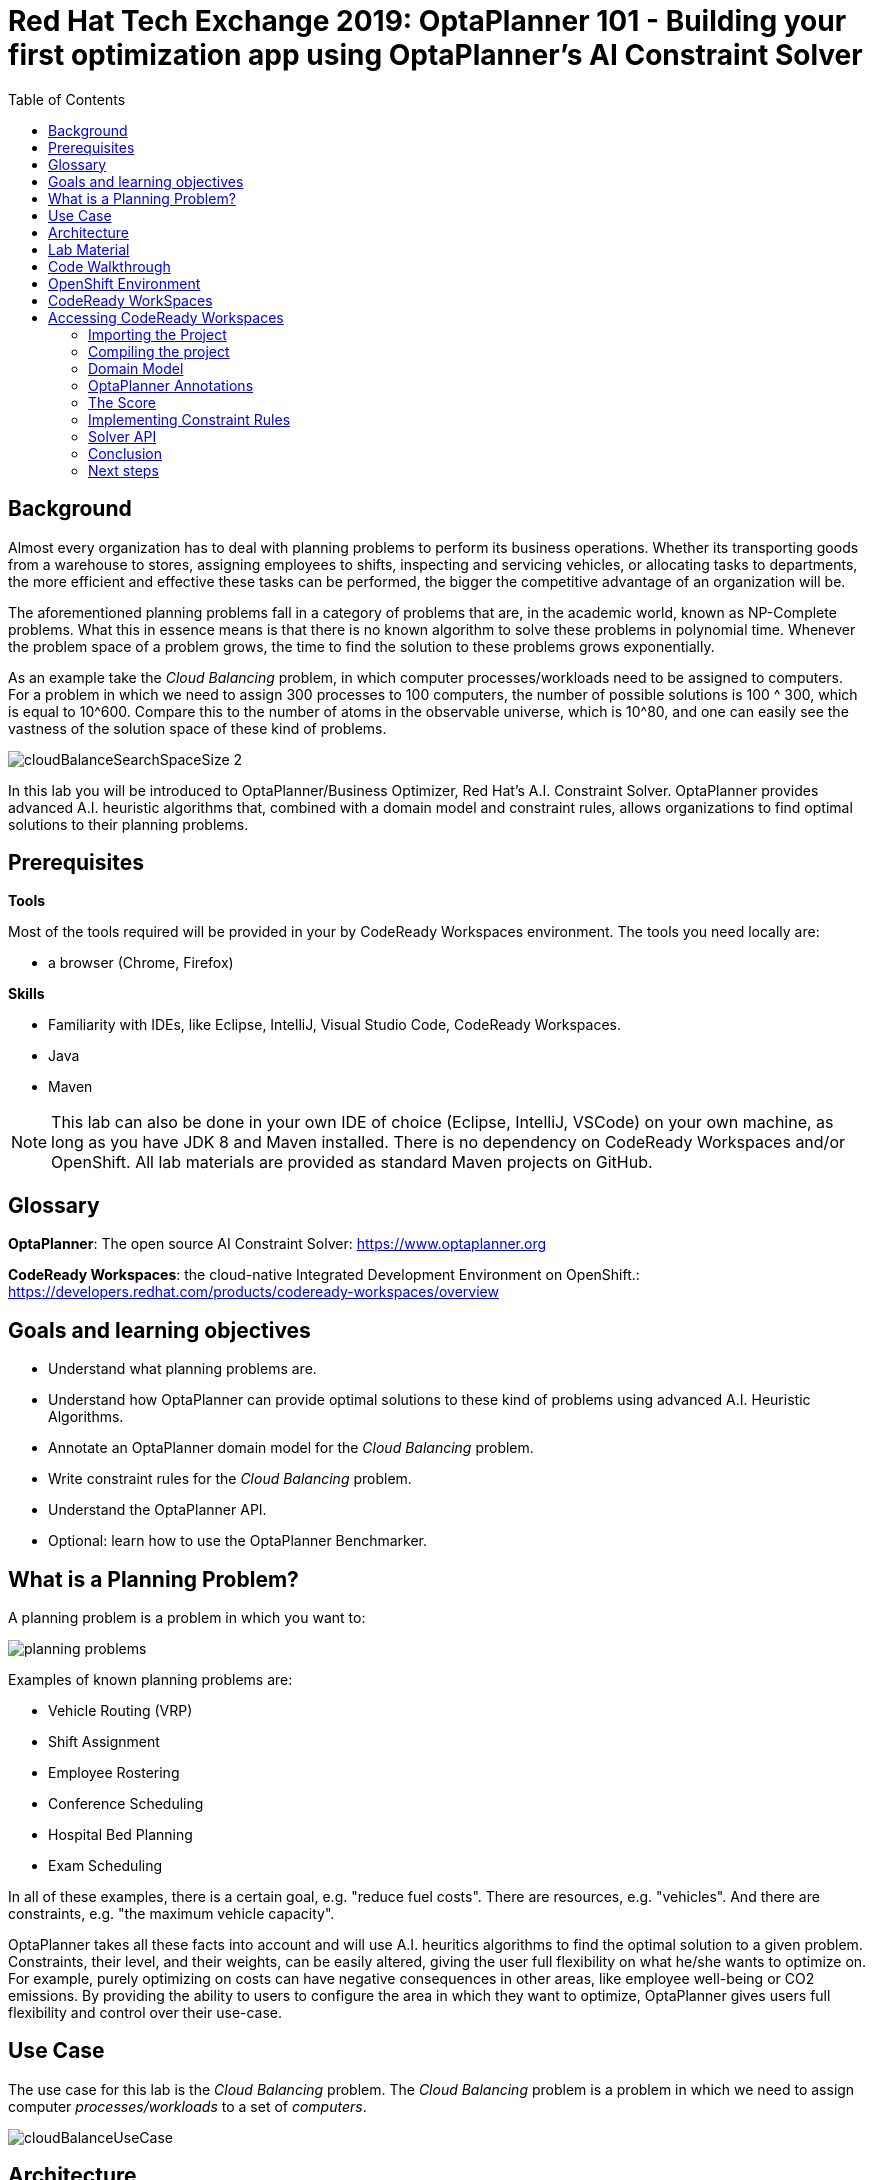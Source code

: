 :scrollbar:
:data-uri:
:toc2:

= Red Hat Tech Exchange 2019: OptaPlanner 101 - Building your first optimization app using OptaPlanner's AI Constraint Solver

== Background

Almost every organization has to deal with planning problems to perform its business operations. Whether its transporting goods from a warehouse to stores, assigning employees to shifts, inspecting and servicing vehicles, or allocating tasks to departments, the more efficient and effective these tasks can be performed, the bigger the competitive advantage of an organization will be.

The aforementioned planning problems fall in a category of problems that are, in the academic world, known as NP-Complete problems. What this in essence means is that there is no known algorithm to solve these problems in polynomial time. Whenever the problem space of a problem grows, the time to find the solution to these problems grows exponentially.

As an example take the _Cloud Balancing_ problem, in which computer processes/workloads need to be assigned to computers. For a problem in which we need to assign 300 processes to 100 computers, the number of possible solutions is 100 ^ 300, which is equal to 10^600. Compare this to the number of atoms in the observable universe, which is 10^80, and one can easily see the vastness of the solution space of these kind of problems.

image::images/cloudBalanceSearchSpaceSize-2.png[]

In this lab you will be introduced to OptaPlanner/Business Optimizer, Red Hat’s A.I. Constraint Solver. OptaPlanner provides advanced A.I. heuristic algorithms that, combined with a domain model and constraint rules, allows organizations to find optimal solutions to their planning problems.

== Prerequisites

*Tools*

Most of the tools required will be provided in your by CodeReady Workspaces environment. The tools you need locally are:

* a browser (Chrome, Firefox)

*Skills*

* Familiarity with IDEs, like Eclipse, IntelliJ, Visual Studio Code, CodeReady Workspaces.
* Java
* Maven

NOTE: This lab can also be done in your own IDE of choice (Eclipse, IntelliJ, VSCode) on your own machine, as long as you have JDK 8 and Maven installed. There is no dependency on CodeReady Workspaces and/or OpenShift. All lab materials are provided as standard Maven projects on GitHub.

== Glossary

*OptaPlanner*: The open source AI Constraint Solver: https://www.optaplanner.org

*CodeReady Workspaces*: the cloud-native Integrated Development Environment on OpenShift.: https://developers.redhat.com/products/codeready-workspaces/overview

== Goals and learning objectives

* Understand what planning problems are.
* Understand how OptaPlanner can provide optimal solutions to these kind of problems using advanced A.I. Heuristic Algorithms.
* Annotate an OptaPlanner domain model for the _Cloud Balancing_ problem.
* Write constraint rules for the _Cloud Balancing_ problem.
* Understand the OptaPlanner API.
* Optional: learn how to use the OptaPlanner Benchmarker.


== What is a Planning Problem?

A planning problem is a problem in which you want to:

image:images/planning-problems.png[]

Examples of known planning problems are:

* Vehicle Routing (VRP)
* Shift Assignment
* Employee Rostering
* Conference Scheduling
* Hospital Bed Planning
* Exam Scheduling

In all of these examples, there is a certain goal, e.g. "reduce fuel costs". There are resources, e.g. "vehicles". And there are constraints, e.g. "the maximum vehicle capacity".

OptaPlanner takes all these facts into account and will use A.I. heuritics algorithms to find the optimal solution to a given problem.
Constraints, their level, and their weights, can be easily altered, giving the user full flexibility on what he/she wants to optimize on. For example, purely optimizing on costs can have negative consequences in other areas, like employee well-being or CO2 emissions. By providing the ability to users to configure the area in which they want to optimize, OptaPlanner gives users full flexibility and control over their use-case.

== Use Case

The use case for this lab is the _Cloud Balancing_ problem. The _Cloud Balancing_ problem is a problem in which we need to assign computer _processes/workloads_ to a set of _computers_.

image::images/cloudBalanceUseCase.png[]


== Architecture

OptaPlanner is a lightweight Java library, and as such can be deployed on, and integrated with, virtually any environment.

image::images/integrationOverview.png[]

OptaPlanner solutions can be run on premise and in the cloud, as nightly (batch) planning engine, as well as realtime planning engine.
This flexibility allows users to architect, design and implement an OptaPlanner solution specifically for their problem, their needs and their environment.

As OptaPlanner is a Java-based platform, OptaPlanner solutions are, obviously, built in Java. This means that the problem's _domain model_ can be defined and written as simple PoJo, and constraint rules can be written in either Java or in Drools, the open-source business rules engine.

In this lab we will simply use OptaPlanner as a library runnning in our IDE. Data will be loaded from, and written to, an XML file. We will build and run the planning engine from our IDE.


== Lab Material

The lab material is hosted on GitHub, at the following URL:

`https://github.com/rhte2019-optaplanner`

The material consists of a number of git repositories:

* *cloud-balancing-lab-step-1*: https://github.com/rhte2019-optaplanner/cloud-balancing-lab-step-1
* *cloud-balancing-lab-step-2*: https://github.com/rhte2019-optaplanner/cloud-balancing-lab-step-2


These Git repositories represent different stages within the lab. As we you only have 120 minutes to finnish the lab, some parts of the application have already been pre-defined for you in each step.


== Code Walkthrough

Given the limited amount of time we have for this lab, we will provide you with the full domain model of our _Cloud Balancing_ problem. Your tasks will be to:

* annotate the domain model with the correct OptaPlanner annotations that instruct the engine which roles the specific classes of our model play in our solution.
* write the constraint rules of the solution that instruct OptaPlanner on what to optimize.
* optional: create an OptaPlanner Benchmarker.

The class diagram of our _Cloud Balance_ problem domain looks as follows:

image::images/cloudBalanceClassDiagram_1.png[]

There are 2 classes:

* `Process`: the computer process/workload to run.
* `Computer`: the computer on which to run the process.

A _Process_ has requirements in terms of required resources:
* Computer
* Memory
* Network Bandwidth


A _Computer_ provides a certain amount of resources (CPU, Memory, Network Bandwidth) and has a certain cost.

The goal is to create a planning solution that places _processes_ on _computers_ in such a way that:

* Computers do not get overloaded. I.e. the amount of resources required by the processes placed on the computer does not exceed the available resources of the computer.
* Minimize the total cost of the required computers.


== OpenShift Environment

A shared Openshift environment is provided. In this OpenShift environment we have deployed a _CodeReady Workspaces_ environment: a collaborative Kubernetes-native development solution that delivers OpenShift workspaces and in-browser IDE for rapid cloud application development.

Details about the environment are obtained through the Red Hat Tech Exchange _GuidGrabber_.

. In a browser window, navigate to https://www.opentlc.com/gg/gg.cgi?profile=generic_rhte.
+
image::images/guid_grabber_landing_page_summit.png[]
. From this page select the Lab Code : `S0005: OptaPlanner 101: Building your first optimization app using OptaPlanner.`
. Enter the *Activation Key*: `planner`.
. Enter your email address.
. Click `Submit`.
. The resulting page will display your lab’s GUID and other useful information about your lab environment. +
+
image::images/guid_grabber_details_page_2.png[]

To log in into the CodeReady Workspaces console:

* Navigate to the CodeReady Workspaces environment via the link provided in your GuidGrabber screen.

== CodeReady WorkSpaces

Red Hat CodeReady Workspaces is a developer workspace server and cloud IDE. Workspaces are defined as project code files and all of their dependencies neccessary to edit, build, run, and debug them. Each workspace has its own private IDE hosted within it. The IDE is accessible through a browser. The browser downloads the IDE as a single-page web application.

Red Hat CodeReady Workspaces provides:

- Workspaces that include runtimes and IDEs
- RESTful workspace server
- A browser-based IDE
- Plugins for languages, framework, and tools
- An SDK for creating plugins and assemblies

NOTE: The CodeReady Workspaces environment has been provisioned for you so that can run the labs in a pre-provisioned environment. However, you can also run the labs on your own laptop, provided that you have an IDE, JDK 8+, Maven and Git tools installed. There is no dependency on CodeReady Workspaces and/or OpenShift. All lab materials are provided as standard Maven projects on GitHub.

## Accessing CodeReady Workspaces

A CodeReady Workspaces environment has been created for every workshop user. To access your environment, use the link that is provided to you by your lab instructor. You can login with the OpenShift username and password that have been provided to you.

- In the CodeReady Workspaces login screen, click on "*Openshift v3*" on the right part of the form. You will be redirected to the OpenShift login screen.
    image:images/codeready-login-openshift.png[]
- Login with the workshop credentials that have been provided to you.
- An _Authorize Access_ screen will be presented. Leave `user_full` checkbox checked and click on `Allow selected permissions`.
    image:images/codeready-authorize-access.png[]
- In the next screen, provide additional user information. This can be dummy information for this workshop.
    image:images/codeready-user-information.png[]

CodeReady Workspaces will open and show the initial screen.

image:images/codeready-initial-screen.png[]


### Importing the Project

We will now import the base project, which already includes the solution's domain classed, into CodeReady. CodeReady allows us to directly import existing projects from GitHub.

In the initial screen, the `New Workspace` screen, that the platform provides us, we can import a new project.

1. Provide a name for your workspace, postfixed by your username. E.g, `cloud-balancing-user1` if you're username is `user1`.
2. Select the _stack_. In this case we select `Java 1.8`.
3. Set the RAM (memory) of the `dev-machine` to 2GB (default value).
4. Click on _'Create and Open'_ button to create the workspace.
    image:images/codeready-new-workspace.png[]
5. When the workspace has been created, click on _'Import Project'_.
    image:images/codeready-workspace-created.png[]
6. In the _'Import Project'_ window, select `GITHUB` as the _Version Control System_, set the URL to `https://github.com/rhte2019-optaplanner/cloud-balancing-lab-step-1` and click on the _'Import'_ button.
    image:images/codeready-workspaces-import-lab1.png[]
7. In the _'Project Configuration'_ screen, select `Maven` and click the _'Save'_ button.

Our imported project is our base _Cloud Balancing_ project. It contains:

* the Maven POM file with all required dependencies.
* the domain model of our Cloud Balancing solver application.
* an empty `ScoreCalculator`. This component is responsible for calculating the _score_ of the solution.
* a _repository_ class responsible for loading the problem data from the filesystem
* a _data_ directory with 2 unsolved problems.
* a unit-tests that runs the OptaPlanner `Solver` with on the unsolved problems as input

### Compiling the project

To make sure our project for Lab1 is properly imported and configured, we will first run a Maven build. To do this, we need to access the CodeReady commands as show in the image below:

image:images/codeready-manage-commands.png[]

In the commands section, expand the _Build_ section, click on `build`, and in the main window of the IDE, click on the green `RUN` button.

image:images/codeready-maven-builds.png[]

A build will run and the output will be displayed in the console at the bottom of the screen. If the build succeeded, the following message will be displayed:
```
[INFO] ------------------------------------------------------------------------
[INFO] BUILD SUCCESS
[INFO] ------------------------------------------------------------------------
[INFO] Total time: 9.697 s
[INFO] Finished at: 2019-07-02T14:19:06Z
[INFO] ------------------------------------------------------------------------
```

=== Domain Model

You have been provided with the domain model of our _Cloud Balance_ problem. This domain model consists of 3 classes:

* `CloudProcess`: the process that needs to be assigned to a computer.
* `CloudComputer`: the computer to which to assign the processes.
* `CloudBalance`: this class holds the Cloud Balancing problem and solution, as well as the score of the solution.

The `CloudBalance` class is the class in which we will load the initial problem. This means that this class holds a `Collection` of `CloudProcess` and a `Collection` of `CloudComputer`.
While solving the problem, OptaPlanner creates a lot of different solutions, and for each solution it calculates a _score_. This _score_ is also kept in the `CloudBalance` class.
When OptaPlanner finds a solution with a better score than the current best score, this solution is cloned and kept in a cloned instance of our `CloudBalance` class.

Although we've given you the basic domain model, the model is not yet complete and cannot yet be used by OptaPlanner. This is due to the fact that OptaPlanner is not aware yet of the roles that each class plays. We need to provide this information, or meta-data, to OptaPlanner by annotating the domain model with OptaPlanner annotations.

To demonstrate this, we will run a unit-test that tests the OptaPlanner `Solver` with a provided data-set. We first need to enable the unit-test found in class `org.optaplanner.examples.cloudbalancing.persistence.CloudBalancingSolverTest`. This class can be found in the `src/test/java` folder.

. Open the `CloudBalancingSolverTest` class.
. Uncomment the `@Test` annotation on the `testSolver` method.
+
image:images/cloud-balancing-solver-test.png[]
+
. Save the file (note that in CodeReady Workspaces, files are automatically saved).
. With the unit-test enabled, we can run the test by simply running a Maven build. As we did previously, in the commands section, expand the _Build_ section, click on `build`, and in the main window of the IDE, click on the green `RUN` button.

image:images/codeready-maven-builds.png[]

The test (and build) will fail with the following exception:

----
java.lang.IllegalStateException: The scanAnnotatedClasses (ScanAnnotatedClassesConfig()) did not find any classes with a PlanningSolution annotation.
Maybe you forgot to annotate a class with a PlanningSolution annotation.
----

=== OptaPlanner Annotations

Before we can annotate our domain model, we need to understand a number of basic OptaPlanner concepts and annotations.

For OptaPlanner to be able to solve a problem, it basically needs to know 3 things about your planning problem:

* What are the _Planning Entities_: A planning entity is a JavaBean (POJO) that changes during solving. For example, a process that gets assigned to different computers, or a shift assignment that gets assigned to employees.
* What are the _Planning Variables_: a variable (or property, or attribute) of a `PlannningEntity`. This is the property that OptaPlanner can _play with_ during planning. For example the computer property of a process, or the employee and shift of a shift assignment.
* What is the _Planning Solution_: A data-set for a planning problem needs to be wrapped in a class for OptaPlanner to be able to solve. The solution class represents both the planning problem and (if solved) a solution. This `PlanningSolution` also holds the score of the solution.

The error we got when running our test stated that OptaPlanner could not find a class with a `@PlanningSolution` annotation. In our domain model, the `CloudBalance` class is the class that holds the planning problem, hence, this is our `PlanningSolution` class.

. Open the `CloudBalance` class. It can be found in the `src/main/java` folder, in the package `org.optaplanner.examples.cloudbalancing.domain`.
. Add the `@PlanningSolution` to the class.
+
----
@PlanningSolution
@XStreamAlias("CloudBalance")
public class CloudBalance extends AbstractPersistable {
----
+
. Save the file (note that in CodeReady Workspaces, files are automatically saved).
. Run the Maven build again to run the test.

We have instructed OptaPlanner which class in our domain is our `PlanningSolution` class. When we look at the output of our unit-test, we will now see a different exception:

----
java.lang.IllegalStateException: The scanAnnotatedClasses (ScanAnnotatedClassesConfig()) did not find any classes with a PlanningEntity annotation.
----

As we can see, we need to instruct OptaPlanner which of our classes is our `PlanningEntity`. The `PlanningEntity` is the object that changes during solving. A common practice when defining an OptaPlanner domain model is to look at the relationships between classes (and hence, it's always a good practive to draw a UML diagram of your problem domain).
The `PlanningEntity` and `PlanningVariable` always have a relationship with each other, as the `PlanningVariable` is a property, or attribute of the PlanningEntity. This relationship is (usually) a _one-to-many_ relationship.
Within such a relationship, the `PlanningEntity` is the _many_-side of the relationship and the `PlanningVariable` is the _one_-side.

In our domain model, we can see that a process can be assigned to one computer, but a computer can host many processes. Hence, the `PlanningEntity` in our application is the `CloudProcess`, as shown in the diagram below:

image:images/cloudBalanceClassDiagram_2.png[]

. Open the `CloudProcess` class. It can be found in the `src/main/java` folder, in the package `org.optaplanner.examples.cloudbalancing.domain`.
. Add the `@PlanningEntity` annotation to the class
+
----
@PlanningEntity
@XStreamAlias("CloudProcess")
public class CloudProcess extends AbstractPersistable {
----
+
. Save the file (note that in CodeReady Workspaces, files are automatically saved).
. Run the Maven build again to run the test.

The new output of our test is:

----
java.lang.IllegalStateException: The solutionClass (class org.optaplanner.examples.cloudbalancing.domain.CloudBalance) must have at least 1 member with a PlanningEntityCollectionProperty annotation or a PlanningEntityProperty annotation.

----

We need to instruct OptaPlanner where it can find the `Collection` of `PlanningEntity` (in our case a `Collection` of `CloudProcess`) which it needs to plan.
Our `PlanningSolution` class, `CloudBalance`, is the class that contains our problem (and will hold our solution after planning), hence, we need to annotate the _getter_ method in our `CloudBalance` class that returns a `Collection<CloudProcess>`.

. Open the `CloudBalance` class.
. Locate the method `getProcessList()`
. Annotate the method with `@PlanningEntityCollectionProperty`.
+
----
@PlanningEntityCollectionProperty
public List<CloudProcess> getProcessList() {
----
+
. Save the file (note that in CodeReady Workspaces, files are automatically saved).
. Run the Maven build again to run the test.

The output shows:

----
The solutionClass (class org.optaplanner.examples.cloudbalancing.domain.CloudBalance) must have 1 member with a PlanningScore annotation. Maybe add a getScore() method with a PlanningScore annotation.
----

We need to tell OptaPlanner which field of the `PlanningSolution` class will contain the score of the solutions.

. Open the `CloudBalance` class.
. Locate the method `getScore()`
. Annotate the method with `@PlanningScore`.
+
----
@PlanningScore
public HardSoftScore getScore() {
----
+
. Save the file (note that in CodeReady Workspaces, files are automatically saved).
. Run the Maven build again to run the test.

The output shows:

----
The entityClass (class org.optaplanner.examples.cloudbalancing.domain.CloudProcess) should have at least 1 getter method or 1 field with a PlanningVariable annotation or a shadow variable annotation.
----

This indicates that we need to instruct OptaPlanner what the `PlanningVariable` is in our domain. As we've seen earlier in our class diagram, the `PlanningVariable` is the _one_-side of our _many-to-one_ relationship. Hence, our `PlanningVariable`, the variable that OptaPlanner can _play with_, is the `computer` attribute of our `CloudProcess` class.

. Open the `CloudProcess` class.
. Locate the method `getComputer()`.
. Annotate the method with the `@PlanningVariable` annotation.
+
----
@PlanningVariable
public CloudComputer getComputer() {
----
+
. Save the file (note that in CodeReady Workspaces, files are automatically saved).
. Run the Maven build again to run the test.

The output is:

----
The entityClass (class org.optaplanner.examples.cloudbalancing.domain.CloudProcess) has a PlanningVariable annotated property (computer) that has no valueRangeProviderRefs ([]).
----

The final piece of the puzzle is to instruct OptaPlanner where it can find the range of values of our `PlanningVariable`. This is done through a so called `ValueRangeProvider`. As with the `PlanningEntity`, the range of values of our `PlanningVariable` is going to be configured on our `PlanningSolution` class (note that this is not the only option, _ValueRangeProviders_ can also be defined on the `PlanningEntity` class in certain cases).
Apart from specifying the `ValueRangeProvider` in the `PlanningSolution` class, we need to also specify the reference to this `ValueRangeProvider` in the `@PlanningVariable` annotation of our `PlanningEntity` class. This is needed because problem domains can have more than one `PlanningVariable`.

. Open the `CloudBalance` class.
. Locate the method `getComputerList()`.
. Annotate the method with the `@ValueRangeProvider(id = "computerRange")`.
+
----
@ValueRangeProvider(id = "computerRange")
public List<CloudComputer> getComputerList() {
----
+
. Save the file (note that in CodeReady Workspaces, files are automatically saved).
. Next, open the `CloudProcess` class.
. Add the `valueRangeProviderRefs` attribute to the `@PlanningVariable` annotation to reference the `computerRange` `ValueRangeProvider`.
+
----
@PlanningVariable(valueRangeProviderRefs = {"computerRange"})
public CloudComputer getComputer() {
----
+
. Save the file (note that in CodeReady Workspaces, files are automatically saved).
. Run the Maven build again to run the test.


We can now see the test completing successfully.

We have successfully imported and configured our domain model. However, we have not yet implemented the constraints that define the score of our solutions.
When we look at the output log lines of our test, we see:

----
2019-08-16 13:26:02,754 [INFO] [main] [org.optaplanner.core.impl.solver.DefaultSolver] INFO  Solving ended: time spent (5000), best score (0hard/0soft), score calculation speed (5878/sec), phase total (2), environment mode (REPRODUCIBLE).
----

We see that the score is *(0hard/0soft)*. This is due to the fact that the imported project has a _skeleton_ `ScoreCalculator` defined.

. Open the class `CloudBalancingEasyScoreCalculator`.It can be found in the `src/main/java` folder, in the package `org.optaplanner.examples.cloudbalancing.optional.score`.
. Inspect the method `calculateScore`.

As you can see, we simply return a _0hard/0soft_ score for every invocation. In the next section we will implement the constrains of our planning problem.

=== The Score

OptaPlanner uses the _score_ of a solution to determine whether a certain solution is better or worse than another solution.
OptaPlanner provides different types of scores and score-levels. Examples of different scores are:

* `SimpleScore`: defines a single score level.
* `HardSoftScore`: a score with 2 levels, a _hard_ score and a _soft_ score.
* `HardMediumSoftScore`: a score with 3 levles, _hard_, _medium_, and _soft_.
* `BendableScore`: a score with _n_-levels of constraints.

Apart from the default score classes, in which the score is defined as an integer, there is also support for scores of different types, e.g. `HardSoftBigDecimalScore`, `HardMediumSoftLongScore`, etc.

Depending on the type of solver you're building, you can have different requirements for a score.

In this lab we will use a `HardSoftScore`. In this score:

* _hard constraints_ define constraints that must not be broken. A solution with broken hard-constraints is regarded as an _infeasible_ solution, and is therefore useless. An example of a hard constraint in our _Cloud Balancing_ example is the constraint that a computer should not be overloaded. I.e. the resource requirements of the processes deployed on a computer should not exceed the resources provided by the computer.
* _soft constraints_ define constraints that OptaPlanner must optimize on. For example, in our _Cloud Balancing_ example, the total costs of the computers required to run our processes should be as low as possible. The sum of the costs of all required computers is therefore a soft constraint

When comparing scores of solutions that have multiple score levels, the scores are compared from the highest score level to the lowest. E.g. in a HardSoftScore, first the hard-scores are compared, and after that the soft-scores, as illustrated below:

image:images/scoreComparisonCloudBalancing.png[]

In an OptaPlanner solution, the `ScoreCalculator` is responsible for calculating the score of a solution. OptaPlanner supports multiple `ScoreCalculator` implemetations:

* _Easy Java score calculation_: Implement all constraints together in a single method in Java (or another JVM language). Does not scale.
* _Incremental Java score calculation_ (*not recommended*): Implement multiple low-level methods in Java (or another JVM language). Fast and scalable. Very difficult to implement and maintain.
* _Drools score calculation_: Implement each constraint as a separate score rule in DRL. Scalable.

The most common implementation of the `ScoreCalculator` and constraint rules is _Drools_, for the reason that the native _incremental score calculation_ semantics of Drools implicitly provides performance and scalability. Hence, we will write our constraint rules in Drools.

If you've successfully completed the lab until now, and have a correctly annotated domain model, you can continue using the same project in your CodeReady Workspaces environment for this project. You can also import the project for this lab from this location: https://github.com/rhte2019-optaplanner/cloud-balancing-lab-step-2

. In the package `org.optaplanner.examples.cloudbalancing.solver` in the `src/main/resources` folder, add a new file with the name `cloudBalancingScoreRules.drl`.
. Add the following lines to the DRL file you've just created. This defines the package name of the file, the import of types requires in our score rules, and a global variable that references the `Score`.
+
----
package org.optaplanner.examples.cloudbalancing.solver;

import org.optaplanner.core.api.score.buildin.hardsoft.HardSoftScoreHolder;

import org.optaplanner.examples.cloudbalancing.domain.CloudBalance;
import org.optaplanner.examples.cloudbalancing.domain.CloudComputer;
import org.optaplanner.examples.cloudbalancing.domain.CloudProcess;

global HardSoftScoreHolder scoreHolder;
----
+
. Save the file (note that in CodeReady Workspaces, files are automatically saved).
. In the same folder, open the `cloudBalancingSolverConfig.xml` file. This file contains the configuration of our _Solver_, like:
    * the _scoreDirectorFactory_ to use (which defines which type of _score calculator_ is used).
    * the _termination configuration (which defines when OptaPlanner should stop the _Solver_).
    * the heuristic algorithms to use.
    * etc.
. Locate the `scoreDirectorFactory` configuration. This is currently set to `easyScoreCalculatorClass`. Replace the `easyScoreCalculatorClass` configuration with the following line. This configures the Drools Rules file to be used, and should point to the file we've just created.
+
----
<scoreDrl>org/optaplanner/examples/cloudbalancing/solver/cloudBalancingScoreRules.drl</scoreDrl>
----
+
. Now that we're using Drools, we need to instruct OptaPlanner which _problem facts_ need to be added to the Drools _Working Memory_. `PlanningEntity` instances are added by default, but the `PlanningVariables` need to be configured. Open the `CloudBalance` file and locate the method `getComputerList()`. Add the `@ProblemFactCollectionProperty` to this method:
+
----
@ValueRangeProvider(id = "computerRange")
@ProblemFactCollectionProperty
public List<CloudComputer> getComputerList() {
----
+
. Make sure that you import this annotation in your class by adding an "import" statement at the top of your class (many IDEs do/can do this automatically):
+
----
import org.optaplanner.core.api.domain.solution.drools.ProblemFactCollectionProperty;
----
+
. Save the file (note that in CodeReady Workspaces, files are automatically saved).
. Execute the `CloudBalancingSolverTest` by runnning a Maven build.

If the test has ran successfully, the output should show the following:

----
2019-08-19 10:26:04,648 [INFO] [main] [org.optaplanner.core.impl.solver.DefaultSolver] INFO  Solving ended: time spent (5072), best score (0hard/0soft), score calculation speed (683/sec), phase total (2), environment mode (REPRODUCIBLE).

----

We can see that the score is still _0hard/0soft_, as we have not implemented any constraint rules yet.

=== Implementing Constraint Rules

We will now implement our rules. Our problem domain defines 2 score levels, and thus constraint levels:

* _Hard Constraints_: constraints that should not be broken. A broken hard constraint indicates an infeasible solution.
* _Soft Constraints_: constraints on which we should optimize.

==== Hard Constraints

Hard constraints identify an infeasible solution. In our case, a solution is infeasible if the amount of resources required by the processes assigned to a computer exceeds the available resources of the computer. We have identified 3 types of resources:

* CPU
* Memory
* Network Bandwidth

As such, we have 3 hard constraint rules, one for each resource type. We will implement the hard constraint rule for the _CPU_. After that, you can use the same approach for the _Memory_ and _Network Bandwidth_.

The requirement of the rule is as follows: "The _CPU Power_ required by all the _CloudProcesses_ assigned to a _CloudComputer_ should not exceed the _CPU Power_ of the _CloudComputer_."

. Open the `cloudBalancingScoreRules.drl` file.
. Add the following skeleton rule. The consequence of the rule adds a hard constraint with value `0` to the score. We will replace that value later with the real hard constraint value:
+
----
rule "requiredCpuPowerTotal"
when

then
  scoreHolder.addHardConstraintMatch(kcontext, 0);
end
----
+
. First we need to define a construct to collect all the `CloudProcess` instances that have been assigned to the same `CloudComputer`. To do this, we first match the `CloudComputer`:
+
[subs="quotes"]
----
rule "requiredCpuPowerTotal"
when
  *$computer : CloudComputer($cpuPower : cpuPower)*
then
  scoreHolder.addHardConstraintMatch(kcontext, 0);
end
----
+
. Simply said, we say that when a `CloudComputer` is _matched_, we assign it to the variable `$computer` and we assign the `cpuPower` field of this computer to the variable `$cpuPower`. The variable assignment is required so we can reference these variables in other parts of our rule, for example in aditional constraints or in the score calculation in the consequence of the rule.
. With our `CloudComputer` matched, we now need to collect all the `CloudProcess` instances that have been assigned to this `CloudComputer`. For this we can use the Drools `accumulate` construct.
+
[subs="quotes"]
----
rule "requiredCpuPowerTotal"
when
  $computer : CloudComputer($cpuPower : cpuPower)
  *accumulate(*
    *CloudProcess(computer == $computer, $requiredCpuPower: requiredCpuPower);*
  )
then
  scoreHolder.addHardConstraintMatch(kcontext, 0);
end
----
+
. The `accumulate` definition is not complete yet. Although we have now _accumulated_ all the `CloudProcess` instances that have been assigned to the given _CloudComputer_, we still need to apply a, so called, _accumulate_ function and a constraint. In our case, we want to _sum_ the `$requiredCpuPower` of all processes and check if this _sum_ exceeds the available `$cpuPower` of the `CloudComputer` instance. In that case, the rule should _fire_.
+
[subs="quotes"]
----
rule "requiredCpuPowerTotal"
when
  $computer : CloudComputer($cpuPower : cpuPower)
  accumulate(
    CloudProcess(computer == $computer, $requiredCpuPower: requiredCpuPower);
    *$requiredCpuPowerTotal: sum($requiredCpuPower);*
    *$requiredCpuPowerTotal > $cpuPower*
  )
then
  scoreHolder.addHardConstraintMatch(kcontext, 0);
end
----
+
. Finally, we must add the hard constraint score when the rule fires. The score should be the amount of _missing_ resources, and not simply `-1`, because a solution in which a computer lacks 4 CPUs is far worse than a solution where a computer lacks just a single CPU. Hence the full score rule is defined as:
+
[subs="quotes"]
----
rule "requiredCpuPowerTotal"
when
  $computer : CloudComputer($cpuPower : cpuPower)
  accumulate(
    CloudProcess(computer == $computer, $requiredCpuPower: requiredCpuPower);
    $requiredCpuPowerTotal: sum($requiredCpuPower);
    $requiredCpuPowerTotal > $cpuPower
  )
then
  scoreHolder.addHardConstraintMatch(kcontext, *$cpuPower - $requiredCpuPowerTotal*);
end
----
+
. Save the DRL file and run the build, which will also execute our tests (note that in CodeReady Workspaces, files are automatically saved).

We can now implement the other two hard constraints, the constraints for the memory and network bandwidth.

. Open the DRL file.
. Add 2 new hard constraint rules. Call them `requiredMemoryTotal` and `requiredNetWorkBandwidthTotal`.
. Implement the rules in exactly the same way as the rule for the CPU power.
. Save the DRL file and run a Maven build, which will execute the tests (note that in CodeReady Workspaces, files are automatically saved).

With the hard constraints implemented, it's now time to implement the _soft constraints_.

==== Soft constraints

The _soft constraints_ are the constraints on which we want to optimize. I.e. they define the _goal_ of our planning problem. In the case of our _Cloud Balancing_ example, our goal is to place the processes on the computers in such a way that we minimize the costs. In other words, we need to calculate the total costs of the `CloudComputer` instances we're actively using, instances that have at least 1 `CloudProcess` assigned to them.

. Open the DRL file.
. Add the following skeleton rule. The consequence of the rule adds a soft constraint with value `0` to the score. We will replace that value later with the real soft constraint value:
+
----
rule "computerCost"
when

then
  scoreHolder.addSoftConstraintMatch(kcontext, 0);
end
----


Intuitively, people will write a rule that matches a `CloudComputer` with a `CloudProcess`, and sets the `cost` of this `CloudComputer` as the soft constraint score, as such:

----
rule "computerCost"
when
  $computer : CloudComputer($cost : cost)
  CloudProcess(computer == $computer)
then
  scoreHolder.addSoftConstraintMatch(kcontext, 0);
end
----

The problem with this rule is that if a `CloudComputer` has two or more `CloudProcess` instances assigned to it, this rule will match for each of these combinations, adding the `cost` of the `CloudComputer` multiple times to the soft score.

A solution to this is to use the Drools `exists` keyword, which creates a single match if at least a combination of `CloudProcess` and `CloudComputer` exists.

. Go back to the DRL file and add the constraints (left-hand side) to the rule:
+
[subs="quotes"]
----
rule "computerCost"
when
  *$computer : CloudComputer($cost : cost)*
  *exists CloudProcess(computer == $computer)*
then
  scoreHolder.addSoftConstraintMatch(kcontext, 0);
end
----
+
. Finally, use the negation of the `cost` attribute of the `CloudComputer` as the soft score.
+
[subs="quotes"]
----
rule "computerCost"
when
  $computer : CloudComputer($cost : cost)
  exists CloudProcess(computer == $computer)
then
  scoreHolder.addSoftConstraintMatch(kcontext, *- $cost*);
end
----
+
. Save the DRL file and run a Maven build, which also will run the tests (note that in CodeReady Workspaces, files are automatically saved).

If everything works correctly, you should see the following output when the _Solver_ test completes:

----
2019-08-19 14:46:24,052 [INFO] [main] [org.optaplanner.core.impl.solver.DefaultSolver] INFO  Solving ended: time spent (5000), best score (0hard/-7410soft), score calculation speed (4780/sec), phase total (2), environment mode (REPRODUCIBLE).

----

We can see that we have a score of _0hard/-7410_. From the logs we can also see that this is the same score as the score after the end of the `Construction Heuristics` phase, which implies that the `LocalSearch` phase, the second phase that the `Solver` runs, did not find any better solutions.

In this case, this is caused by the fact that the data-set we're loading is relatively small. We're running the unit-test with a data-set that contains only 4 computers and 12 processes. To really see OptaPlanner in action, we need to use a bigger dataset. We have added a dataset with 100 computers and 300 processes to the lab. The other cause of not finding a better solution is that the solver is automatically terminated after 5 seconds (500ms) by the termination config.

The next exercise is to use this bigger dataset in our test and to increase the time we give OptaPlanner to find a solution.

=== Solver API

So far, we've seen the _Domain Model_ and the _Constraint Rules_ of an OptaPlanner application. We've tested our project by using the provided `CloudBalanceSolverTest`. In this part of the lab we will look at the API that OptaPlanner provides to configure and build a `Solver`, and to run the `Solver` against a given data-set. We will do this by inspecting the provided `CloudBalanceSolverTest` unit-test.

. Open the `CloudBalanceSolverTest` file, which can be found in the package `org.optaplanner.examples.cloudbalancing` in the `src/test/java` folder.
. Locate the `testSolver()` method.

The `testSolver` method shows the basic API to interact with OptaPlanner. There are basically 4 steps.

. Create a `SolverFactory` from a solver configuration file, in this case the file `cloudBalancingSolverConfig.xml`.
. Build a `Solver` from the `SolverFactory`.
. Load the data-set into an instance of your `PlanningSolution`. In this case we use a `Repository` class that provides functionality to load a `CloudBalance` data-set from a file.
. Call the `Solver.solve(...)` method and provide the `PlanningSolution` instance.

After this, OptaPlanner will start solving the given data-set. Without any configuration, OptaPlanner will run indefinitely (as NP-Complete problems are by definition not solvable in polynomial time). To stop the solving of OptaPlanner you either:

* call `Solver.terminateEarly()` from another thread.
* configure a _termination strategy_ in the solver configuration.

In this lab we've configured a termination strategy that stops the solver after 5 seconds (5000ms).

Let's first change the data-set file to a larger data-set and set the _termination configuration to 30 seconds.

. Open the `CloudBalancingSolverTest`.
. In the `testSolver` method, change the input file to point to the data-set with 100 computers and 300 processes.
+
----
File inputFile = new File("data/cloudbalancing/unsolved/100computers-300processes.xml");
----
+
. Save the file (note that in CodeReady Workspaces, files are automatically saved).
. Open the `cloudBalancingSolverConfig.xml`.
. Increase the `millisecondsSpentLimit` to 30000:
+
----
<millisecondsSpentLimit>30000</millisecondsSpentLimit>
----
+
. Save the file (note that in CodeReady Workspaces, files are automatically saved).
. Run the Maven build, which will run the unit tests.

If all is well, you will see the following lines in your log:

----
2019-08-19 16:56:12,969 [DEBUG] [main] [org.optaplanner.examples.cloudbalancing.optional.event.DebugSolverEventListener] DEBUG New best solution found: (0hard/-129410soft)
----

These lines indicate that OptaPlanner is finding better and better solutions while it's running. The best score after this run of 30 seconds on my current system is:

----
2019-08-19 17:09:20,655 [INFO] [main] [org.optaplanner.core.impl.localsearch.DefaultLocalSearchPhase] INFO  Local Search phase (1) ended: time spent (30000), best score (0hard/-118790soft), score calculation speed (27999/sec), step total (124839).
----

I.e. a score of _0hard/-118790soft_. As a demonstration, let's give OptaPlanner a bit more time to find an even better solution.

. Open the `cloudBalancingSolverConfig.xml` file.
. Set the termination configuration to 60 seconds:
+
----
<millisecondsSpentLimit>60000</millisecondsSpentLimit>
----
+
. Save the file (note that in CodeReady Workspaces, files are automatically saved).
. Run the Maven build, which will run the unit tests.

When we now look at the output, we can see that OptaPlanner has found an even better solution.

----
2019-08-19 17:17:27,059 [INFO] [main] [org.optaplanner.core.impl.solver.DefaultSolver] INFO  Solving ended: time spent (60000), best score (0hard/-116750soft), score calculation speed (30033/sec), phase total (2), environment mode (REPRODUCIBLE).
----

This time the best score is _0hard/-116750soft_.

So, how much time should you give OptaPlanner to solve your problem? There is no real rule-of-thumb. It depends on a number of factors:

* problem size/space
* score calculation count (how many calculations per second your OptaPlanner solution is able to perform)
* your hardware
* multi-threading

What you typically see in an OptaPlanner implementation is that, within the first few minutes, a `Solver` will quickly find better and better solutions, but this will become harder and harder the longer the `Solver` is running.
The recommendation is to start benchmarking your solution as early as possible to identify where this point of diminishing returns is for your given application.

In the next (extra/optional) lab, you will be creating the OptaPlanner Benchmark report.


==== Extra: The OptaPlanner Benchmark

In this extra lab you will create an OptaPlanner Benchmark report. OptaPlanner Benchmarker can be used to benchmark:

* different algorithms.
* different algorithm configurations.
* different datasets.

and a combination of the above. It's an excellent tool to benchmark your solution and to create a report that indicates if your OptaPlanner solution peforms as expected. It also helps to _power tweak_ your solution to create even better solutions to your problem than you already have (notice that a 2% better score can mean a substantial amount of resources and/or money in a real world application).


. Create a new package called `org.optaplanner.examples.cloudbalancing.benchmark` in the `src/main/java` folder.
. In this package, create a new file called `CloudBalancingBenchmarker.java`.
. Create a `main` method:
+
----
public static void main(String[] args) {
}
----
+
. Save the file (note that in CodeReady Workspaces, files are automatically saved).

OptaPlanner provides a very simple, easy to use, API that gets you started with the OptaPlanner Benchmark in just a few lines of code. On top of that, OptaPlanner provides a vast array of configuration options to configure and tweak the Benchmarker to your specific needs.

The easiest way to get started is to create a Benchmarker from an existing `SolverFactory`, like the `SolverFactory` we create in our `CloudBalancingSolverTest`.

. In the `main` method of our `CloudBalancingBenchmarker` class, add the following code:
+
[subs="quotes"]
----
public static void main(String[] args) {
  *SolverFactory<CloudBalance> solverFactory = SolverFactory.createFromXmlResource("org/optaplanner/examples/cloudbalancing/solver/cloudBalancingSolverConfig.xml");*
  *PlannerBenchmarkFactory benchmarkFactory = PlannerBenchmarkFactory.createFromSolverFactory(solverFactory);*
}
----
+
. Save the file (note that in CodeReady Workspaces, files are automatically saved).

This creates a new `BenchmarkFactory` component from an existing `SolverFactory`. It uses the _Solver Configuration_ configured on the `SolverFactory`. Hence, the Benchmark will run with the exact same configuration as the confifguration we've used in our unit-tests so far.

Next, we need to load the data-set we want to use in our benchmark. In this case we will use the data-set that contains 100 computers and 300 processes. Note that we can re-user our `CloudBalanceRepository` class to load the data-set.

. In the `main` method of our `CloudBalanceBenchmark`, add the code to load the dataset.
+
[subs="quotes"]
----
public static void main(String[] args) {
  SolverFactory<CloudBalance> solverFactory = SolverFactory.createFromXmlResource("org/optaplanner/examples/cloudbalancing/solver/cloudBalancingSolverConfig.xml");
  PlannerBenchmarkFactory benchmarkFactory = PlannerBenchmarkFactory.createFromSolverFactory(solverFactory);

  //Project build directory is provided as an argument to this method
  *String projectBuildPath = args[0];*
  *File dataSetOne = new File(projectBuildPath + File.separator + "data/cloudbalancing/unsolved/100computers-300processes.xml");*
  *CloudBalance cloudBalanceDataSet1 = CloudBalanceRepository.load(dataSetOne);*
}
----
+
. With our data-set loaded, we can now create and run the Benchmarker.
+
[subs="quotes"]
----
public static void main(String[] args) {
  SolverFactory<CloudBalance> solverFactory = SolverFactory.createFromXmlResource("org/optaplanner/examples/cloudbalancing/solver/cloudBalancingSolverConfig.xml");
  PlannerBenchmarkFactory benchmarkFactory = PlannerBenchmarkFactory.createFromSolverFactory(solverFactory);

  //Project build directory is provided as an argument to this method
  String projectBuildPath = args[0];
  File dataSetOne = new File(projectBuildPath + File.separator + "data/cloudbalancing/unsolved/100computers-300processes.xml");
  CloudBalance cloudBalanceDataSet1 = CloudBalanceRepository.load(dataSetOne);

  *PlannerBenchmark benchmark = benchmarkFactory.buildPlannerBenchmark(cloudBalanceDataSet1);*
  *benchmark.benchmark();*
}
----
+
. Save the file (note that in CodeReady Workspaces, files are automatically saved).

We now need to execute the class. We've provided a Maven _profile_ in the project's POM file that executes the `CloudBalancingBenchmarker` class. To execute the Maven goal with the given profile, we need to create a new Maven build script.

. Open the _"Manage commands"_ section in your CodeReady Workspaces environment:
+
image:images/codeready-manage-commands.png[]
+
. In the _"Build"_ category, click the `+` button to add a new _build configuration_. Select _"Maven"_.
+
image:images/codeready-benchmarker-maven-build.png[]
+
. Name your new build configuration `benchmarker` and configure it with the following line:
+
----
mvn clean install exec:java -DskipTests -Pbenchmarker -f ${current.project.path}
----
+
image:images/codeready-benchmarker-maven-build-config.png[]
+
. Run the build by clicking on the green _"Run"_ button.

After the benchmark has completed, a benchmark report will be available in the `local/benchmarkReport/{date-time}` folder in your CodeReady workspace.

. Open the `index.html` file in the `local/benchmarkReport/{date-time}` folder. You can open the `index.html` by right-clicking on the file and selecting _"Preview"_.
+
image:images/codeready-benchmarker-index-html.png[]
+
. Inspect the _Best Score Summary_ section:
    * This section visualizes which _solver configuration_ produced the best score. Since we've only run the benchmarker with a single _solver configuration_. This graph currently only shows one entry. This graph is useful when you've defined multiple _solver configurations_, using different heuristic algorithmns, or different configurations of these algorithms, and you want to analyse which configuration works best for your problem and data-set.
+
image:images/benchmark-best-score-summary.png[]
+
. Inspect the _Performance Summary_:
    * This section shows the _Score Calculation Speed* of your configuration. This calculation speed is extremely important in an OptaPlanner project. The higher the calculation speed, the more moves OptaPlanner can execute and calculate in a given timeframe, the better the solution that OptaPlanner provides. A _Score Calculation Speed_ below 1000m should be addressed.
+
image:images/benchmark-performance-summary.png[]
+
. Inspect the _Problem Benchmarks_ section:
    * This part of the report shows the progression of the _score_ over _time. As stated earlier, in the beginning of an OptaPlanner run, the score usually improves very quickly, after which finding better solutions slows down. The graph shown in the benchmark report clearly visualizes this. This is a great tool to:
        ... Inspect whether your solver follows this common pattern. If it does not, this usually indicates a problem in your solution, for example, a _score calculation count_ that is too low, or a problem that is stuck in a _local optima_.
        ... Compare the score progression of multiple solver configurations to determine which solver configuration works best for your planning problem.
        ... The point of _diminishing returns_, which can indicate how long you should run the solver (on an environment with comparable hardware).

image:images/optaplanner-benchmark.png[]


Furthermore, the report shows the actual _Solver Configuration_ used for each run, as well as information of the system on which the benchmark ran.



=== Conclusion

In this lab you've implemented your firt OptaPlanner solution. We've used the _Cloud Balancing_ example as our _planning problem_, in which we needed to assign processes to computers in such a way that we minimize the costs of our computers.

We started with a given domain model that we annotated with OptaPlanner annotations. This was required in order to provide OptaPlanner with the meta-data about the domain model (i.e. what is the `PlanningEntity`, what are the `PlanningVariables`) it needs to run its _Solver_.

After that we implemented the _constraint rules_ that calculate the score of a given solution. This provides OptaPlanner with the information it needs to be able to compare different solutions and determine which solution is the better solution.

We've looked at the OptaPlanner API. We've seen how an OptaPlanner `Solver` can be created from a _solver configuration_, how data-sets of our problem can be loaded, and how we can pass a given data-set to an OptaPlanner `Solver` for it to be solved.

Finally we've looked at the OptaPlanner Benchmarker, an important tool in an OptaPlanner project to analyse, visualize, inspect and maintain the health and performance of your OptaPlanner solution.

=== Next steps

This was a brief introduction to OptaPlanner which has shown you the basic concepts of the platform. The platform provides a vast array of features and functionality to solve planning problems in virtually any domain. Some examples of these features are:

* Chained planning variables to support, for example, `Vehicle Routing Problems (VRP)`.
* Overconstrained-planning.
* Realtime-planning: in which the data-set can change in realtime.
* Heatmaps to visualize which constraints lead to a certain score (i.e. to be able to explain the score).

More information about OptaPlanner can be found at: https://www.optaplanner.org . This includes the full documentation, examples, trainings and presentations.
